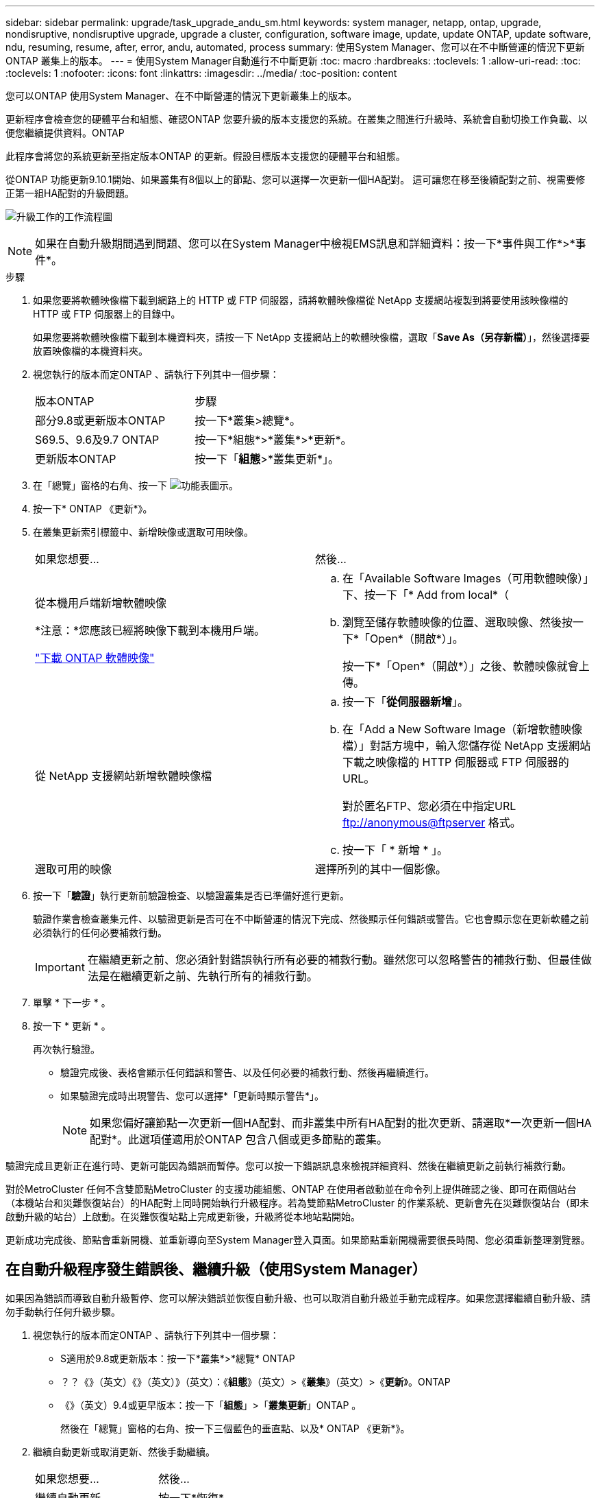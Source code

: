 ---
sidebar: sidebar 
permalink: upgrade/task_upgrade_andu_sm.html 
keywords: system manager, netapp, ontap, upgrade, nondisruptive, nondisruptive upgrade, upgrade a cluster, configuration, software image, update, update ONTAP, update software, ndu, resuming, resume, after, error, andu, automated, process 
summary: 使用System Manager、您可以在不中斷營運的情況下更新ONTAP 叢集上的版本。 
---
= 使用System Manager自動進行不中斷更新
:toc: macro
:hardbreaks:
:toclevels: 1
:allow-uri-read: 
:toc: 
:toclevels: 1
:nofooter: 
:icons: font
:linkattrs: 
:imagesdir: ../media/
:toc-position: content


[role="lead"]
您可以ONTAP 使用System Manager、在不中斷營運的情況下更新叢集上的版本。

更新程序會檢查您的硬體平台和組態、確認ONTAP 您要升級的版本支援您的系統。在叢集之間進行升級時、系統會自動切換工作負載、以便您繼續提供資料。ONTAP

此程序會將您的系統更新至指定版本ONTAP 的更新。假設目標版本支援您的硬體平台和組態。

從ONTAP 功能更新9.10.1開始、如果叢集有8個以上的節點、您可以選擇一次更新一個HA配對。   這可讓您在移至後續配對之前、視需要修正第一組HA配對的升級問題。

image:workflow_admin_upgrade_ontap.gif["升級工作的工作流程圖"]


NOTE: 如果在自動升級期間遇到問題、您可以在System Manager中檢視EMS訊息和詳細資料：按一下*事件與工作*>*事件*。

.步驟
. 如果您要將軟體映像檔下載到網路上的 HTTP 或 FTP 伺服器，請將軟體映像檔從 NetApp 支援網站複製到將要使用該映像檔的 HTTP 或 FTP 伺服器上的目錄中。
+
如果您要將軟體映像檔下載到本機資料夾，請按一下 NetApp 支援網站上的軟體映像檔，選取「*Save As（另存新檔）*」，然後選擇要放置映像檔的本機資料夾。

. 視您執行的版本而定ONTAP 、請執行下列其中一個步驟：
+
|===


| 版本ONTAP | 步驟 


| 部分9.8或更新版本ONTAP  a| 
按一下*叢集>總覽*。



| S69.5、9.6及9.7 ONTAP  a| 
按一下*組態*>*叢集*>*更新*。



| 更新版本ONTAP  a| 
按一下「*組態*>*叢集更新*」。

|===
. 在「總覽」窗格的右角、按一下 image:icon_kabob.gif["功能表圖示"]。
. 按一下* ONTAP 《更新*》。
. 在叢集更新索引標籤中、新增映像或選取可用映像。
+
|===


| 如果您想要... | 然後... 


 a| 
從本機用戶端新增軟體映像

*注意：*您應該已經將映像下載到本機用戶端。

link:download-software-image.html["下載 ONTAP 軟體映像"]
 a| 
.. 在「Available Software Images（可用軟體映像）」下、按一下「* Add from local*（
.. 瀏覽至儲存軟體映像的位置、選取映像、然後按一下*「Open*（開啟*）」。
+
按一下*「Open*（開啟*）」之後、軟體映像就會上傳。





 a| 
從 NetApp 支援網站新增軟體映像檔
 a| 
.. 按一下「*從伺服器新增*」。
.. 在「Add a New Software Image（新增軟體映像檔）」對話方塊中，輸入您儲存從 NetApp 支援網站下載之映像檔的 HTTP 伺服器或 FTP 伺服器的 URL。
+
對於匿名FTP、您必須在中指定URL ftp://anonymous@ftpserver[] 格式。

.. 按一下「 * 新增 * 」。




 a| 
選取可用的映像
 a| 
選擇所列的其中一個影像。

|===
. 按一下「*驗證*」執行更新前驗證檢查、以驗證叢集是否已準備好進行更新。
+
驗證作業會檢查叢集元件、以驗證更新是否可在不中斷營運的情況下完成、然後顯示任何錯誤或警告。它也會顯示您在更新軟體之前必須執行的任何必要補救行動。

+

IMPORTANT: 在繼續更新之前、您必須針對錯誤執行所有必要的補救行動。雖然您可以忽略警告的補救行動、但最佳做法是在繼續更新之前、先執行所有的補救行動。

. 單擊 * 下一步 * 。
. 按一下 * 更新 * 。
+
再次執行驗證。

+
** 驗證完成後、表格會顯示任何錯誤和警告、以及任何必要的補救行動、然後再繼續進行。
** 如果驗證完成時出現警告、您可以選擇*「更新時顯示警告*」。
+

NOTE: 如果您偏好讓節點一次更新一個HA配對、而非叢集中所有HA配對的批次更新、請選取*一次更新一個HA配對*。此選項僅適用於ONTAP 包含八個或更多節點的叢集。





驗證完成且更新正在進行時、更新可能因為錯誤而暫停。您可以按一下錯誤訊息來檢視詳細資料、然後在繼續更新之前執行補救行動。

對於MetroCluster 任何不含雙節點MetroCluster 的支援功能組態、ONTAP 在使用者啟動並在命令列上提供確認之後、即可在兩個站台（本機站台和災難恢復站台）的HA配對上同時開始執行升級程序。若為雙節點MetroCluster 的作業系統、更新會先在災難恢復站台（即未啟動升級的站台）上啟動。在災難恢復站點上完成更新後，升級將從本地站點開始。

更新成功完成後、節點會重新開機、並重新導向至System Manager登入頁面。如果節點重新開機需要很長時間、您必須重新整理瀏覽器。



== 在自動升級程序發生錯誤後、繼續升級（使用System Manager）

如果因為錯誤而導致自動升級暫停、您可以解決錯誤並恢復自動升級、也可以取消自動升級並手動完成程序。如果您選擇繼續自動升級、請勿手動執行任何升級步驟。

. 視您執行的版本而定ONTAP 、請執行下列其中一個步驟：
+
** S適用於9.8或更新版本：按一下*叢集*>*總覽* ONTAP
** ？？《》（英文）《》（英文）》（英文）：《*組態*》（英文）>《*叢集*》（英文）>《*更新*》。ONTAP
** 《》（英文）9.4或更早版本：按一下「*組態*」>「*叢集更新*」ONTAP 。
+
然後在「總覽」窗格的右角、按一下三個藍色的垂直點、以及* ONTAP 《更新*》。



. 繼續自動更新或取消更新、然後手動繼續。
+
|===


| 如果您想要... | 然後... 


 a| 
繼續自動更新
 a| 
按一下*恢復*。



 a| 
取消自動更新並手動繼續
 a| 
按一下*取消*。

|===




== 影片：輕鬆升級

請參閱ONTAP 《System Manager》ONTAP 中的簡化版《系統管理程式》（NetApp）。

video::xwwX8vrrmIk[youtube,width=848,height=480]